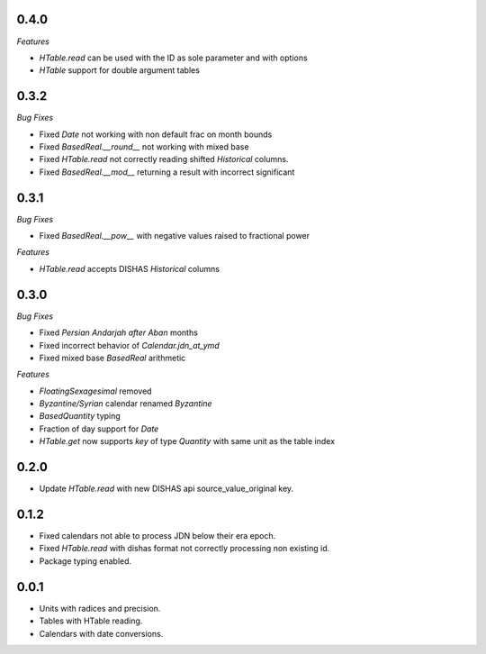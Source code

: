 0.4.0
_____

*Features*

- `HTable.read` can be used with the ID as sole parameter and with options
- `HTable` support for double argument tables
0.3.2
_____

*Bug Fixes*

- Fixed `Date` not working with non default frac on month bounds
- Fixed `BasedReal.__round__` not working with mixed base
- Fixed `HTable.read` not correctly reading shifted `Historical` columns.
- Fixed `BasedReal.__mod__` returning a result with incorrect significant

0.3.1
_____

*Bug Fixes*

- Fixed `BasedReal.__pow__` with negative values raised to fractional power

*Features*

- `HTable.read` accepts DISHAS `Historical` columns

0.3.0
_____

*Bug Fixes*

- Fixed `Persian Andarjah after Aban` months
- Fixed incorrect behavior of `Calendar.jdn_at_ymd`
- Fixed mixed base `BasedReal` arithmetic

*Features*

- `FloatingSexagesimal` removed
- `Byzantine/Syrian` calendar renamed `Byzantine`
- `BasedQuantity` typing
- Fraction of day support for `Date`
- `HTable.get` now supports `key` of type `Quantity` with same unit as the table index


0.2.0
_____

- Update `HTable.read` with new DISHAS api source_value_original key.

0.1.2
_____

- Fixed calendars not able to process JDN below their era epoch.
- Fixed `HTable.read` with dishas format not correctly processing non existing id.
- Package typing enabled.

0.0.1
_____

- Units with radices and precision.
- Tables with HTable reading.
- Calendars with date conversions.
